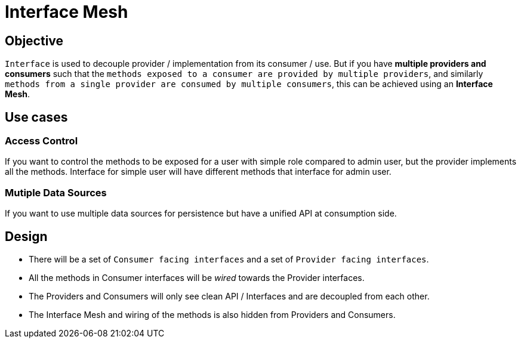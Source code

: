 = Interface Mesh

== Objective
`Interface` is used to decouple provider / implementation from its consumer / use.
But if you have **multiple providers and consumers** such that the `methods exposed to a consumer are provided by multiple 
providers`, and similarly `methods from a single provider are consumed by multiple consumers`, this can be achieved using 
an **Interface Mesh**.

== Use cases

=== Access Control
If you want to control the methods to be exposed for a user with simple role compared to admin user, but the provider 
implements all the methods. Interface for simple user will have different methods that interface for admin user.

=== Mutiple Data Sources
If you want to use multiple data sources for persistence but have a unified API at consumption side.

== Design
 * There will be a set of `Consumer facing interfaces` and a set of `Provider facing interfaces`.
 * All the methods in Consumer interfaces will be _wired_ towards the Provider interfaces.
 * The Providers and Consumers will only see clean API / Interfaces and are decoupled from each other.
 * The Interface Mesh and wiring of the methods is also hidden from Providers and Consumers.

